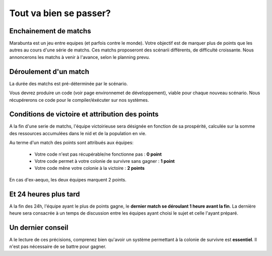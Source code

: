 =======================
Tout va bien se passer?
=======================

Enchainement de matchs
======================

Marabunta est un jeu entre equipes (et parfois contre le monde). Votre objectif
est de marquer plus de points que les autres au cours d'une série de matchs. Ces 
matchs proposeront des scénarii différents, de difficulté croissante. 
Nous annoncerons les matchs à venir à l'avance, selon le planning prevu.

Déroulement d'un match
======================

La durée des matchs est pré-déterminée par le scénario.

Vous devrez produire un code (voir page environnemet de développement), viable 
pour chaque nouveau scénario. Nous récupérerons ce code pour le compiler/éxécuter
sur nos systèmes.

Conditions de victoire et attribution des points
================================================

A la fin d'une serie de matchs, l'équipe victoirieuse sera désignée en fonction
de sa prospérité, calculée sur la somme des ressources accumulées dans le nid et 
de la population en vie.

Au terme d'un match des points sont attribués aux équipes:

 - Votre code n'est pas récupérable/ne fonctionne pas : **0 point**
 - Votre code permet à votre colonie de survivre sans gagner : **1 point**
 - Votre code mêne votre colonie à la victoire : **2 points**

En cas d'ex-aequo, les deux équipes marquent 2 points.

Et 24 heures plus tard
======================

A la fin des 24h, l'équipe ayant le plus de points gagne, le **dernier match se
déroulant 1 heure avant la fin**. La dernière heure sera consacrée à un temps de 
discussion entre les équipes ayant choisi le sujet et celle l'ayant préparé.

Un dernier conseil
==================

A le lecture de ces précisions, comprenez bien qu'avoir un système permettant 
à la colonie de survivre est **essentiel**. Il n'est pas nécessaire de se battre 
pour gagner. 
